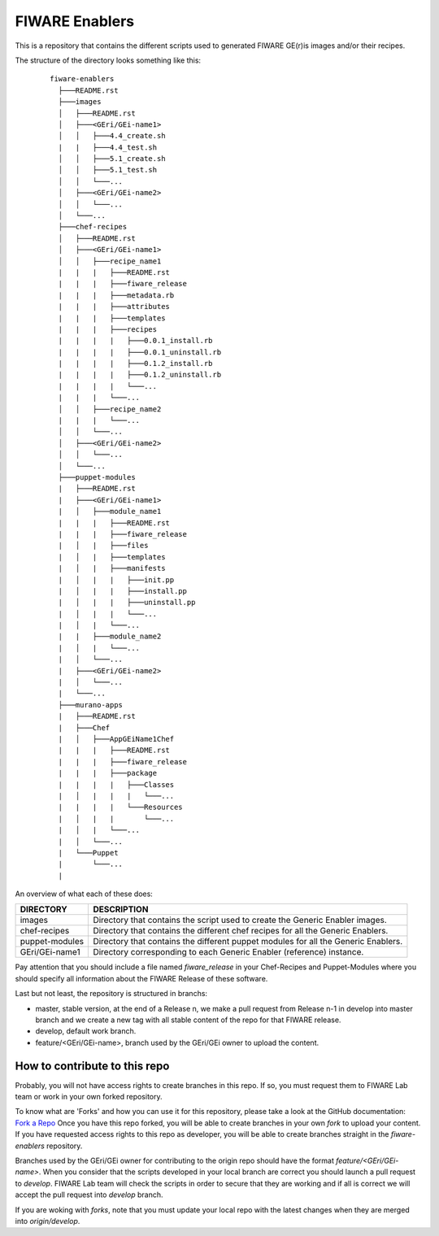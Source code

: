 FIWARE Enablers
***************

This is a repository that contains the different scripts used to generated FIWARE GE(r)is images and/or their recipes.

The structure of the directory looks something like this:

 ::

     fiware-enablers
       ├───README.rst
       ├───images
       │   ├───README.rst
       │   ├───<GEri/GEi-name1>
       │   │   ├───4.4_create.sh
       |   |   ├───4.4_test.sh
       │   │   ├───5.1_create.sh
       │   │   ├───5.1_test.sh
       │   │   └───...
       │   ├───<GEri/GEi-name2>
       │   │   └───...
       │   └───...
       ├───chef-recipes
       │   ├───README.rst
       │   ├───<GEri/GEi-name1>
       │   │   ├───recipe_name1
       |   |   |   ├───README.rst
       |   |   |   ├───fiware_release
       |   |   |   ├───metadata.rb
       |   |   |   ├───attributes
       |   |   |   ├───templates
       |   |   |   ├───recipes
       |   |   |   |   ├───0.0.1_install.rb
       |   |   |   |   ├───0.0.1_uninstall.rb
       |   |   |   |   ├───0.1.2_install.rb
       |   |   |   |   ├───0.1.2_uninstall.rb
       |   |   |   |   └───...
       |   |   |   └───...
       │   │   ├───recipe_name2
       |   |   |   └───...
       │   │   └───...
       │   ├───<GEri/GEi-name2>
       │   │   └───...
       │   └───...
       ├───puppet-modules
       |   ├───README.rst
       |   ├───<GEri/GEi-name1>
       |   │   ├───module_name1
       |   |   |   ├───README.rst
       |   |   |   ├───fiware_release
       |   │   |   ├───files
       |   │   |   ├───templates
       |   │   |   ├───manifests
       |   │   |   |   ├───init.pp
       |   │   |   |   ├───install.pp
       |   │   |   |   ├───uninstall.pp
       |   │   |   |   └───...
       |   │   |   └───...
       |   |   ├───module_name2 
       |   │   |   └───...
       |   │   └───...
       |   ├───<GEri/GEi-name2>
       |   │   └───...
       |   └───...
       ├───murano-apps
       |   ├───README.rst
       |   ├───Chef
       |   │   ├───AppGEiName1Chef
       |   |   |   ├───README.rst
       |   |   |   ├───fiware_release
       |   |   |   ├───package
       |   |   |   |   ├───Classes
       |   │   |   |   |   └───...
       |   |   |   |   └───Resources
       |   │   |   |       └───...
       |   │   |   └───...
       |   │   └───...
       |   └───Puppet
       |       └───...
       |

   

An overview of what each of these does:

================  =============
 DIRECTORY         DESCRIPTION
================  =============
 images            Directory that contains the script used to create the Generic Enabler images.
 chef-recipes      Directory that contains the different chef recipes for all the Generic Enablers.
 puppet-modules    Directory that contains the different puppet modules for all the Generic Enablers.
 GEri/GEi-name1    Directory corresponding to each Generic Enabler (reference) instance.
================  =============

Pay attention that you should include a file named *fiware_release* in your Chef-Recipes and Puppet-Modules where you should
specify all information about the FIWARE Release of these software.

Last but not least, the repository is structured in branchs:

- master, stable version, at the end of a Release n, we make a pull request from Release n-1 in develop into master branch
  and we create a new tag with all stable content of the repo for that FIWARE release.
- develop, default work branch.
- feature/<GEri/GEi-name>, branch used by the GEri/GEi owner to upload the content.

How to contribute to this repo
==============================

Probably, you will not have access rights to create branches in this repo. If so, you must request them to FIWARE Lab team 
or work in your own forked repository.

To know what are 'Forks' and how you can use it for this repository, please take a look at the GitHub documentation: `Fork a Repo`_
Once you have this repo forked, you will be able to create branches in your own *fork* to upload your content. 
If you have requested access rights to this repo as developer, you will be able to create branches straight in the *fiware-enablers* repository.

Branches used by the GEri/GEi owner for contributing to the origin repo should have the format `feature/<GEri/GEi-name>`. 
When you consider that the scripts developed in your local branch are correct you should launch a pull request 
to *develop*. FIWARE Lab team will check the scripts in order to secure that 
they are working and if all is correct we will accept the pull request into *develop* branch.

If you are woking with *forks*, note that you must update your local repo with the latest changes when they are merged 
into *origin/develop*.


.. _Fork a Repo: https://help.github.com/articles/fork-a-repo/

